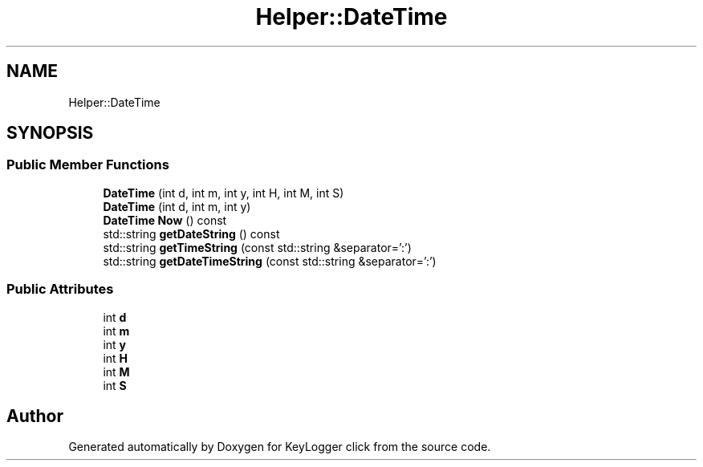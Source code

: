 .TH "Helper::DateTime" 3 "Sun Apr 19 2020" "KeyLogger click" \" -*- nroff -*-
.ad l
.nh
.SH NAME
Helper::DateTime
.SH SYNOPSIS
.br
.PP
.SS "Public Member Functions"

.in +1c
.ti -1c
.RI "\fBDateTime\fP (int d, int m, int y, int H, int M, int S)"
.br
.ti -1c
.RI "\fBDateTime\fP (int d, int m, int y)"
.br
.ti -1c
.RI "\fBDateTime\fP \fBNow\fP () const"
.br
.ti -1c
.RI "std::string \fBgetDateString\fP () const"
.br
.ti -1c
.RI "std::string \fBgetTimeString\fP (const std::string &separator=':')"
.br
.ti -1c
.RI "std::string \fBgetDateTimeString\fP (const std::string &separator=':')"
.br
.in -1c
.SS "Public Attributes"

.in +1c
.ti -1c
.RI "int \fBd\fP"
.br
.ti -1c
.RI "int \fBm\fP"
.br
.ti -1c
.RI "int \fBy\fP"
.br
.ti -1c
.RI "int \fBH\fP"
.br
.ti -1c
.RI "int \fBM\fP"
.br
.ti -1c
.RI "int \fBS\fP"
.br
.in -1c

.SH "Author"
.PP 
Generated automatically by Doxygen for KeyLogger click from the source code\&.
